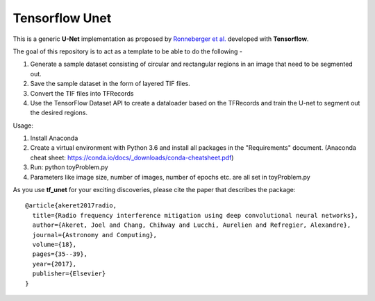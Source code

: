 =============================
Tensorflow Unet
=============================

.. image:: https://readthedocs.org/projects/tf-unet/badge/?version=latest
	:target: http://tf-unet.readthedocs.io/en/latest/?badge=latest
	:alt: Documentation Status
	
.. image:: http://img.shields.io/badge/arXiv-1609.09077-orange.svg?style=flat
        :target: http://arxiv.org/abs/1609.09077

.. image:: https://raw.githubusercontent.com/jakeret/tf_unet/master/docs/toy_problem.png
   :alt: Segmentation of a toy problem.
   :align: center
		

This is a generic **U-Net** implementation as proposed by `Ronneberger et al. <https://arxiv.org/pdf/1505.04597.pdf>`_ developed with **Tensorflow**. 

The goal of this repository is to act as a template to be able to do the following - 

1. Generate a sample dataset consisting of circular and rectangular regions in an image that need to be segmented out.
2. Save the sample dataset in the form of layered TIF files.
3. Convert the TIF files into TFRecords
4. Use the TensorFlow Dataset API to create a dataloader based on the TFRecords and train the U-net to segment out the desired regions.

Usage:

1. Install Anaconda
2. Create a virtual environment with Python 3.6 and install all packages in the "Requirements" document. (Anaconda cheat sheet: https://conda.io/docs/_downloads/conda-cheatsheet.pdf)
3. Run: python toyProblem.py
4. Parameters like image size, number of images, number of epochs etc. are all set in toyProblem.py


As you use **tf_unet** for your exciting discoveries, please cite the paper that describes the package::


	@article{akeret2017radio,
	  title={Radio frequency interference mitigation using deep convolutional neural networks},
	  author={Akeret, Joel and Chang, Chihway and Lucchi, Aurelien and Refregier, Alexandre},
	  journal={Astronomy and Computing},
	  volume={18},
	  pages={35--39},
	  year={2017},
	  publisher={Elsevier}
	}
